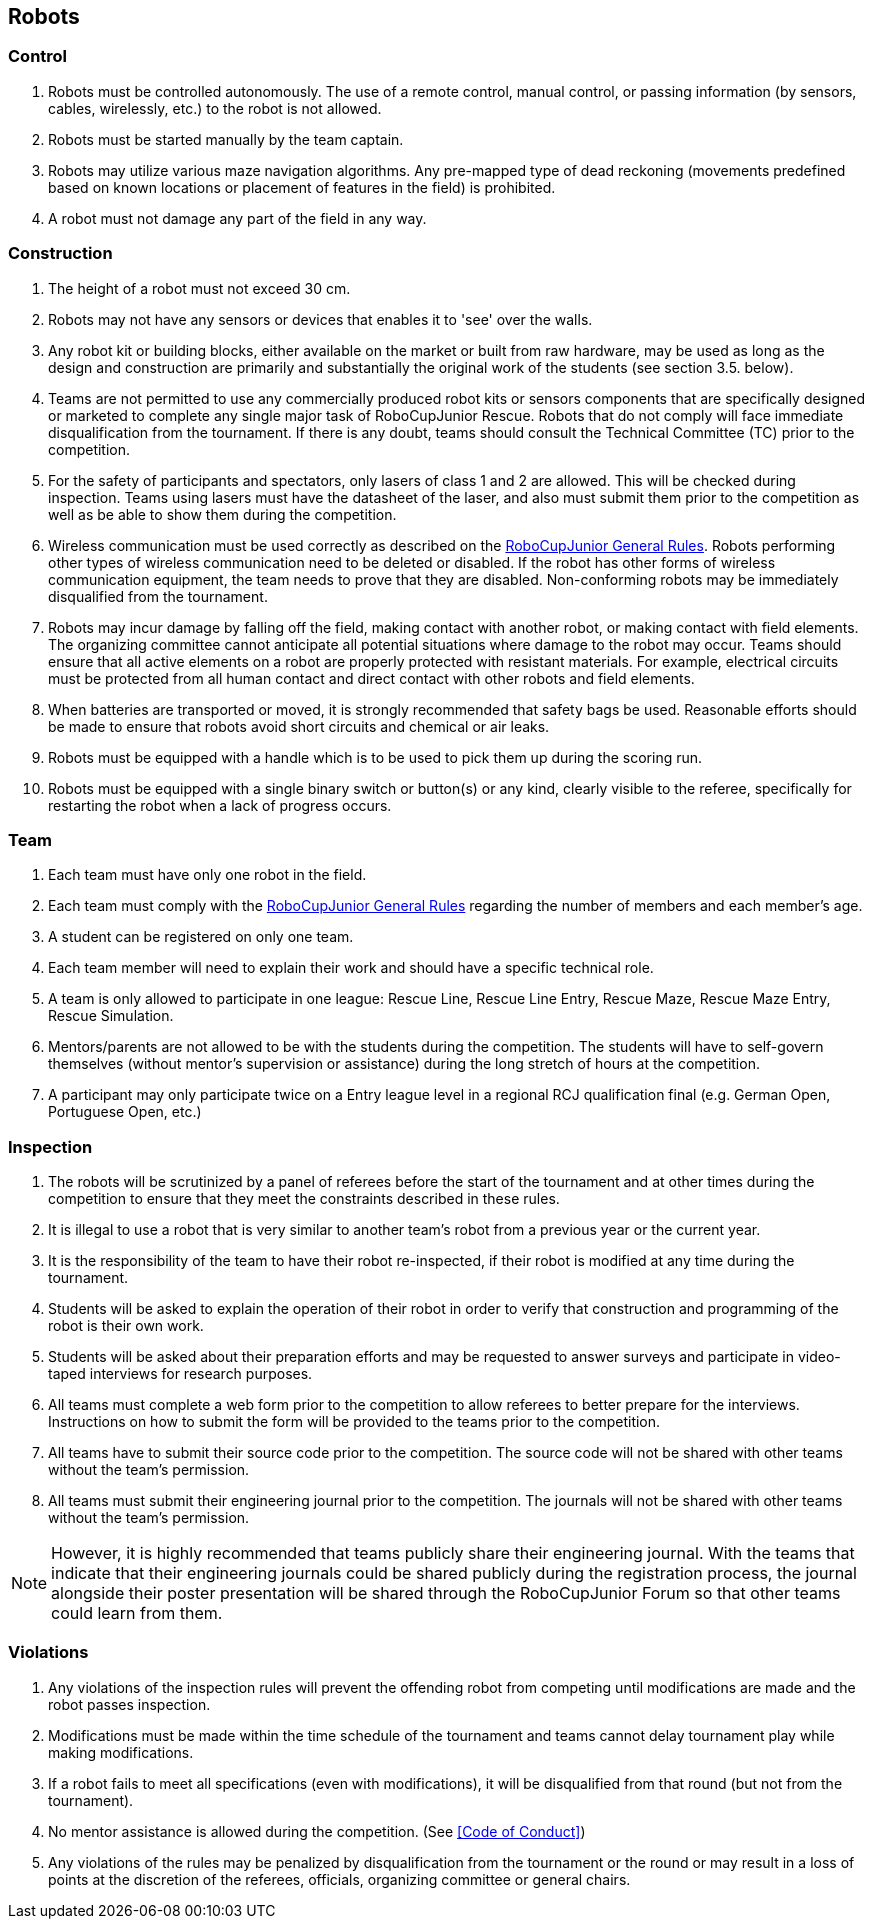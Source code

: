 == Robots

=== Control

. Robots must be controlled autonomously. The use of a remote control, manual control, or passing information (by sensors, cables, wirelessly, etc.) to the robot is not allowed.

. Robots must be started manually by the team captain.

. Robots may utilize various maze navigation algorithms. Any pre-mapped type of dead reckoning (movements predefined based on known locations or placement of features in the field) is prohibited.

. A robot must not damage any part of the field in any way.

=== Construction

. The height of a robot must not exceed 30 cm.

. Robots may not have any sensors or devices that enables it to 'see' over the walls.

. Any robot kit or building blocks, either available on the market or built from raw hardware, may be used as long as the design and construction are primarily and substantially the original work of the students (see section 3.5. below).

. Teams are not permitted to use any commercially produced robot kits or sensors components that are specifically designed or marketed to complete any single major task of RoboCupJunior Rescue. Robots that do not comply will face immediate disqualification from the tournament. If there is any doubt, teams should consult the Technical Committee (TC) prior to the competition.

. For the safety of participants and spectators, only lasers of class 1 and 2 are allowed. This will be checked during inspection. Teams using lasers must have the datasheet of the laser, and also must  submit them prior to the competition as well as be able to show them during the competition.

. Wireless communication must be used correctly as described on the https://junior.robocup.org/robocupjunior-general-rules/[RoboCupJunior General Rules]. Robots performing other types of wireless communication need to be deleted or disabled. If the robot  has other forms of wireless communication equipment, the team needs to prove that they are
disabled. Non-conforming robots may be immediately disqualified from the tournament.

. Robots may incur damage by falling off the field, making contact with another robot, or making contact with field elements.  The organizing committee cannot anticipate all potential situations where damage to the robot may occur. Teams should ensure that all active elements on a robot are properly protected with resistant materials. For example, electrical circuits must be protected from all human contact and direct contact with other robots and field elements.

. When batteries are transported or moved, it is strongly recommended that safety bags be used. Reasonable efforts should be made to ensure that robots avoid short circuits and chemical or air leaks.

. Robots must be equipped with a handle which is to be used to pick them up during the scoring run.

. Robots must be equipped with a single binary switch or button(s) or any kind, clearly visible to the referee, specifically for restarting the robot when a lack of progress occurs.

=== Team

. Each team must have only one robot in the field.

. Each team must comply with the https://junior.robocup.org/robocupjunior-general-rules/[RoboCupJunior General Rules] regarding the number of members and each member’s age.

. A student can be registered on only one team.

. Each team member will need to explain their work and should have a specific technical role.

. A team is only allowed to participate in one league: Rescue Line, Rescue Line Entry, Rescue Maze, Rescue Maze Entry, Rescue Simulation.

. Mentors/parents are not allowed to be with the students during the competition. The students will have to self-govern themselves (without mentor's supervision or assistance) during the long stretch of hours at the competition.

. A participant may only participate twice on a Entry league level in a regional RCJ qualification final (e.g. German Open, Portuguese Open, etc.)

=== Inspection

. The robots will be scrutinized by a panel of referees before the start of the tournament and at other times during the competition to ensure that they meet the constraints described in these rules.

. It is illegal to use a robot that is very similar to another team’s robot from a previous year or the current year.

. It is the responsibility of the team to have their robot re-inspected, if their robot is modified at any time during the tournament.

. Students will be asked to explain the operation of their robot in order to verify that construction and programming of the robot is their own work.

. Students will be asked about their preparation efforts and may be requested to answer surveys and participate in video-taped interviews for research purposes.

. All teams must complete a web form prior to the competition to allow referees to better prepare for the interviews. Instructions on how to submit the form will be provided to the teams prior to the competition.

. All teams have to submit their source code prior to the competition. The source code will not be shared with other teams without the team’s permission.

. All teams must submit their engineering journal prior to the competition. The journals will not be shared with other teams without the team’s permission.

NOTE:  However, it is highly recommended that teams publicly share their engineering journal. With the teams that indicate that their engineering journals could be shared publicly during the registration process, the journal alongside their poster presentation will be shared through the RoboCupJunior Forum so that other teams could learn from them.


=== Violations

. Any violations of the inspection rules will prevent the offending robot from competing until modifications are made and the robot passes inspection.

. Modifications must be made within the time schedule of the tournament and teams cannot delay tournament play while making modifications.

. If a robot fails to meet all specifications (even with modifications), it will be disqualified from that round (but not from the tournament).

. No mentor assistance is allowed during the competition. (See <<Code of Conduct>>)

. Any violations of the rules may be penalized by disqualification from the tournament or the round or may result in a loss of points at the discretion of the referees, officials, organizing committee or general chairs.
